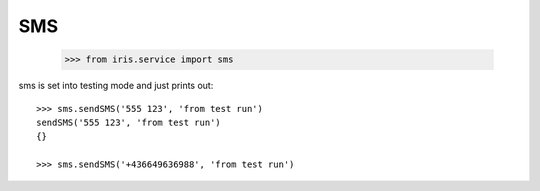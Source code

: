 ===
SMS
===

    >>> from iris.service import sms

sms is set into testing mode and just prints out::

    >>> sms.sendSMS('555 123', 'from test run')
    sendSMS('555 123', 'from test run')
    {}

    >>> sms.sendSMS('+436649636988', 'from test run')
